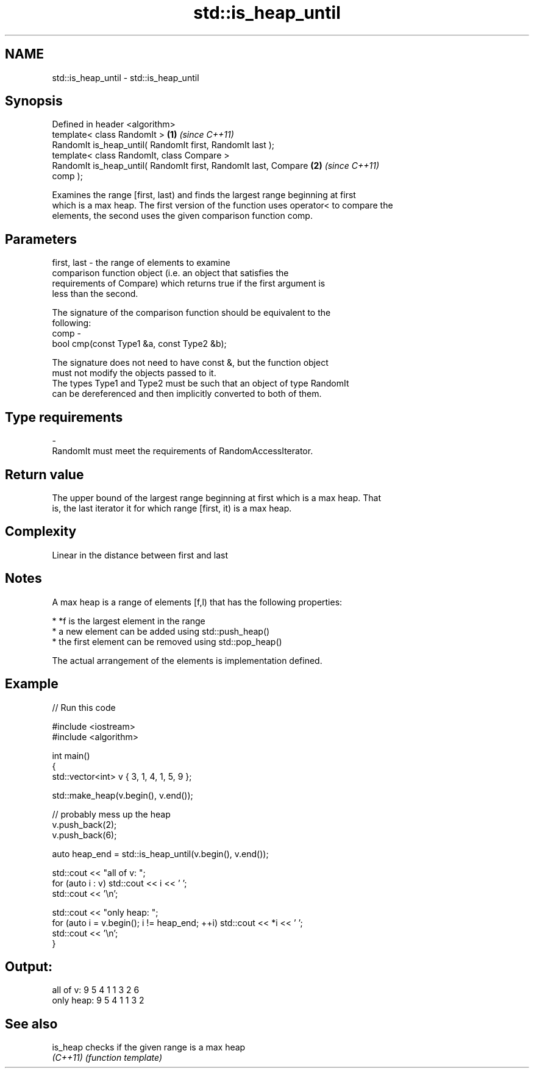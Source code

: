 .TH std::is_heap_until 3 "Nov 25 2015" "2.0 | http://cppreference.com" "C++ Standard Libary"
.SH NAME
std::is_heap_until \- std::is_heap_until

.SH Synopsis
   Defined in header <algorithm>
   template< class RandomIt >                                         \fB(1)\fP \fI(since C++11)\fP
   RandomIt is_heap_until( RandomIt first, RandomIt last );
   template< class RandomIt, class Compare >
   RandomIt is_heap_until( RandomIt first, RandomIt last, Compare     \fB(2)\fP \fI(since C++11)\fP
   comp );

   Examines the range [first, last) and finds the largest range beginning at first
   which is a max heap. The first version of the function uses operator< to compare the
   elements, the second uses the given comparison function comp.

.SH Parameters

   first, last - the range of elements to examine
                 comparison function object (i.e. an object that satisfies the
                 requirements of Compare) which returns true if the first argument is
                 less than the second.

                 The signature of the comparison function should be equivalent to the
                 following:
   comp        -
                  bool cmp(const Type1 &a, const Type2 &b);

                 The signature does not need to have const &, but the function object
                 must not modify the objects passed to it.
                 The types Type1 and Type2 must be such that an object of type RandomIt
                 can be dereferenced and then implicitly converted to both of them. 
.SH Type requirements
   -
   RandomIt must meet the requirements of RandomAccessIterator.

.SH Return value

   The upper bound of the largest range beginning at first which is a max heap. That
   is, the last iterator it for which range [first, it) is a max heap.

.SH Complexity

   Linear in the distance between first and last

.SH Notes

   A max heap is a range of elements [f,l) that has the following properties:

     * *f is the largest element in the range
     * a new element can be added using std::push_heap()
     * the first element can be removed using std::pop_heap()

   The actual arrangement of the elements is implementation defined.

.SH Example

   
// Run this code

 #include <iostream>
 #include <algorithm>
  
 int main()
 {
     std::vector<int> v { 3, 1, 4, 1, 5, 9 };
  
     std::make_heap(v.begin(), v.end());
  
     // probably mess up the heap
     v.push_back(2);
     v.push_back(6);
  
     auto heap_end = std::is_heap_until(v.begin(), v.end());
  
     std::cout << "all of v: ";
     for (auto i : v) std::cout << i << ' ';
     std::cout << '\\n';
  
     std::cout << "only heap: ";
     for (auto i = v.begin(); i != heap_end; ++i) std::cout << *i << ' ';
     std::cout << '\\n';
 }

.SH Output:

 all of v:  9 5 4 1 1 3 2 6
 only heap: 9 5 4 1 1 3 2

.SH See also

   is_heap checks if the given range is a max heap
   \fI(C++11)\fP \fI(function template)\fP 
